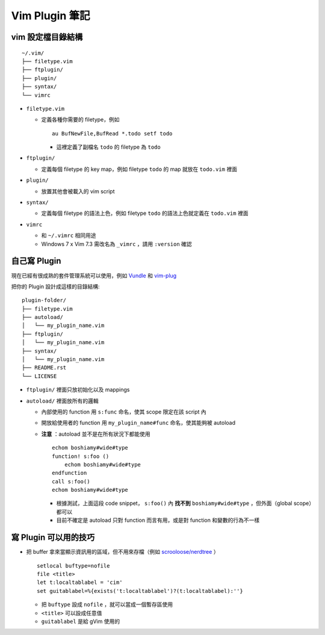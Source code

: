 ===============================================================================
Vim Plugin 筆記
===============================================================================

vim 設定檔目錄結構
-------------------------------------------------------------------------------

::

  ~/.vim/
  ├── filetype.vim
  ├── ftplugin/
  ├── plugin/
  ├── syntax/
  └── vimrc

* ``filetype.vim``

  - 定義各種你需要的 filetype，例如 ::

      au BufNewFile,BufRead *.todo setf todo

    + 這裡定義了副檔名 ``todo`` 的 filetype 為 ``todo``

* ``ftplugin/``

  - 定義每個 filetype 的 key map，例如 filetype ``todo`` 的 map 就放在 ``todo.vim`` 裡面

* ``plugin/``

  - 放置其他會被載入的 vim script

* ``syntax/``

  - 定義每個 filetype 的語法上色，例如 filetype ``todo`` 的語法上色就定義在 ``todo.vim`` 裡面

* ``vimrc``

  - 和 ``~/.vimrc`` 相同用途
  - Windows 7 x Vim 7.3 需改名為 ``_vimrc`` ，請用 ``:version`` 確認


自己寫 Plugin
-------------------------------------------------------------------------------
現在已經有很成熟的套件管理系統可以使用，例如 Vundle_ 和 vim-plug_

..  _Vundle: https://github.com/gmarik/Vundle.vim
..  _vim-plug: https://github.com/junegunn/vim-plug

把你的 Plugin 設計成這樣的目錄結構:

::

  plugin-folder/
  ├── filetype.vim
  ├── autoload/
  │   └── my_plugin_name.vim
  ├── ftplugin/
  │   └── my_plugin_name.vim
  ├── syntax/
  │   └── my_plugin_name.vim
  ├── README.rst
  └── LICENSE

* ``ftplugin/`` 裡面只放初始化以及 mappings
* ``autoload/`` 裡面放所有的邏輯

  - 內部使用的 function 用 ``s:func`` 命名，使其 scope 限定在該 script 內
  - 開放給使用者的 function 用 ``my_plugin_name#func`` 命名，使其能夠被 autoload
  - **注意** ：autoload 並不是在所有狀況下都能使用 ::

      echom boshiamy#wide#type
      function! s:foo ()
          echom boshiamy#wide#type
      endfunction
      call s:foo()
      echom boshiamy#wide#type

    + 根據測試，上面這段 code snippet， ``s:foo()`` 內 **找不到** ``boshiamy#wide#type`` ，但外面（global scope）都可以
    + 目前不確定是 autoload 只對 function 而言有用，或是對 function 和變數的行為不一樣


寫 Plugin 可以用的技巧
-------------------------------------------------------------------------------
* 把 buffer 拿來當顯示資訊用的區域，但不用來存檔（例如 `scrooloose/nerdtree <https://github.com/scrooloose/nerdtree>`_ ） ::

    setlocal buftype=nofile
    file <title>
    let t:localtablabel = 'cim'
    set guitablabel=%{exists('t:localtablabel')?(t:localtablabel):''}

  - 把 ``buftype`` 設成 ``nofile`` ，就可以當成一個暫存區使用
  - ``<title>`` 可以設成任意值
  - ``guitablabel`` 是給 gVim 使用的
